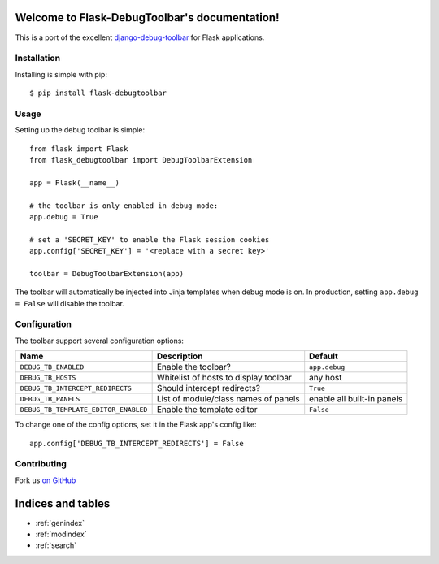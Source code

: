 .. Flask-DebugToolbar documentation master file, created by
   sphinx-quickstart on Wed Feb 15 18:08:39 2012.
   You can adapt this file completely to your liking, but it should at least
   contain the root `toctree` directive.

Welcome to Flask-DebugToolbar's documentation!
==============================================

This is a port of the excellent `django-debug-toolbar <https://github.com/django-debug-toolbar/django-debug-toolbar>`_
for Flask applications.

Installation
------------

Installing is simple with pip::

    $ pip install flask-debugtoolbar


Usage
-----

Setting up the debug toolbar is simple::

    from flask import Flask
    from flask_debugtoolbar import DebugToolbarExtension

    app = Flask(__name__)

    # the toolbar is only enabled in debug mode:
    app.debug = True

    # set a 'SECRET_KEY' to enable the Flask session cookies
    app.config['SECRET_KEY'] = '<replace with a secret key>'

    toolbar = DebugToolbarExtension(app)


The toolbar will automatically be injected into Jinja templates when debug mode is on.
In production, setting ``app.debug = False`` will disable the toolbar.


Configuration
-------------

The toolbar support several configuration options:

====================================  =====================================   ==========================
Name                                  Description                             Default
====================================  =====================================   ==========================
``DEBUG_TB_ENABLED``                  Enable the toolbar?                     ``app.debug``
``DEBUG_TB_HOSTS``                    Whitelist of hosts to display toolbar   any host
``DEBUG_TB_INTERCEPT_REDIRECTS``      Should intercept redirects?             ``True``
``DEBUG_TB_PANELS``                   List of module/class names of panels    enable all built-in panels
``DEBUG_TB_TEMPLATE_EDITOR_ENABLED``  Enable the template editor              ``False``
====================================  =====================================   ==========================

To change one of the config options, set it in the Flask app's config like::

    app.config['DEBUG_TB_INTERCEPT_REDIRECTS'] = False


Contributing
------------

Fork us `on GitHub <https://github.com/mgood/flask-debugtoolbar>`_


Indices and tables
==================

* :ref:`genindex`
* :ref:`modindex`
* :ref:`search`

